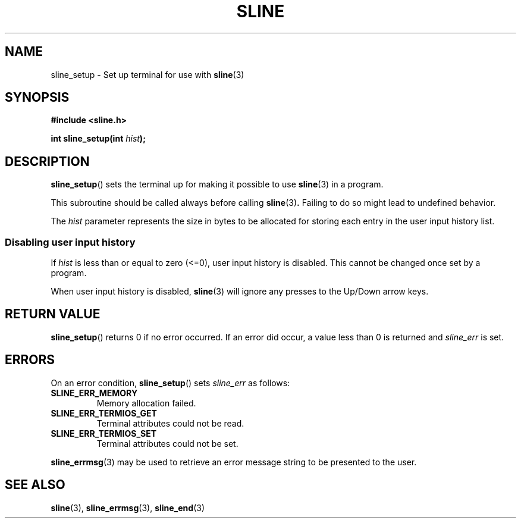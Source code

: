 .TH SLINE 3 sline\-VERSION
.SH NAME
.PP
sline_setup \- Set up terminal for use with
.BR sline (3)
.SH SYNOPSIS
.PP
.B #include <sline.h>
.PP
.B int
.BI "sline_setup(int " hist );
.SH DESCRIPTION
.PP
.BR sline_setup ()
sets the terminal up for making it possible to use
.BR sline (3)
in a program.
.PP
This subroutine should be called always before calling
.BR sline (3) .
Failing to do so might lead to undefined behavior.
.PP
The
.I hist
parameter represents the size in bytes
to be allocated for storing each entry in the user input history list.
.SS Disabling user input history
.PP
If
.I hist
is less than or equal to zero (<=0),
user input history is disabled.
This cannot be changed once set by a program.
.PP
When user input history is disabled, 
.BR sline (3) 
will ignore any presses to the Up/Down arrow keys.
.SH RETURN VALUE
.PP
.BR sline_setup ()
returns 0 if no error occurred.
If an error did occur, a value less than 0 is returned 
and
.I sline_err
is set.
.SH ERRORS
.PP
On an error condition,
.BR sline_setup ()
sets
.I sline_err
as follows:
.TP
.B SLINE_ERR_MEMORY
Memory allocation failed.
.TP
.B SLINE_ERR_TERMIOS_GET
Terminal attributes could not be read.
.TP
.B SLINE_ERR_TERMIOS_SET
Terminal attributes could not be set.
.PP
.BR sline_errmsg (3)
may be used to retrieve an error message string to be presented to the user.
.SH SEE ALSO
.PP
.BR sline (3), 
.BR sline_errmsg (3), 
.BR sline_end (3)

